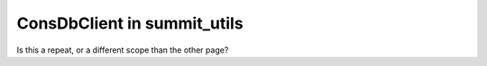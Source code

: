 ############
ConsDbClient in summit_utils
############

Is this a repeat, or a different scope than the other page?
